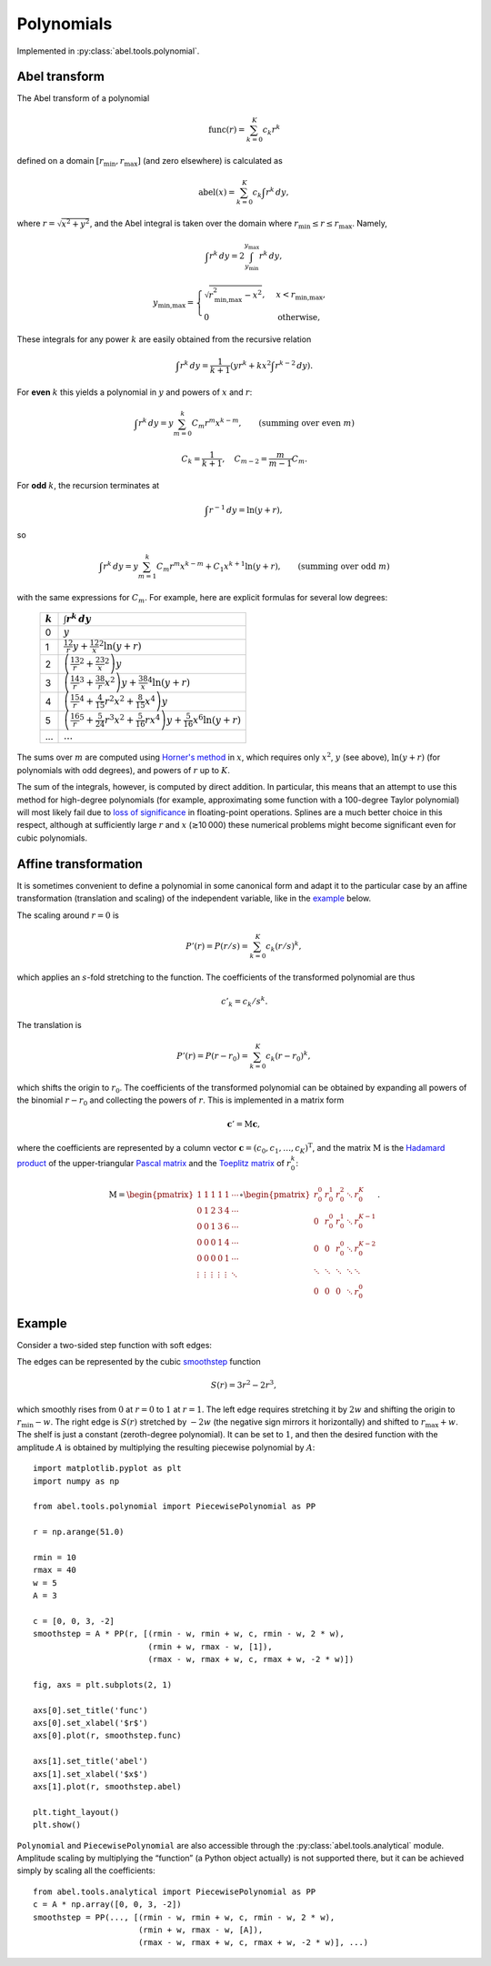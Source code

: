 .. _Polynomials:

Polynomials
===========

Implemented in :py:class:`abel.tools.polynomial`.

Abel transform
--------------

The Abel transform of a polynomial

.. math::
    \text{func}(r) = \sum_{k=0}^K c_k r^k

defined on a domain :math:`[r_\text{min}, r_\text{max}]` (and zero elsewhere)
is calculated as

.. math::
    \text{abel}(x) = \sum_{k=0}^K c_k \int r^k \,dy,

where :math:`r = \sqrt{x^2 + y^2}`, and the Abel integral is taken over the
domain where :math:`r_\text{min} \le r \le r_\text{max}`. Namely,

.. math::
    \int r^k \,dy = 2 \int_{y_\text{min}}^{y_\text{max}} r^k \,dy,

.. math::
    y_\text{min,max} = \begin{cases}
        \sqrt{r_\text{min,max}^2 - x^2}, &  x < r_\text{min,max}, \\
        0 & \text{otherwise},
    \end{cases}

These integrals for any power :math:`k` are easily obtained from the recursive
relation

.. math::
    \int r^k \,dy = \frac1{k + 1} \left(
        y r^k + k x^2 \int r^{k-2} \,dy
    \right).

For **even** :math:`k` this yields a polynomial in :math:`y` and powers of
:math:`x` and :math:`r`:

.. math::
    \int r^k \,dy = y \sum_{m=0}^k C_m r^m x^{k-m},
    \qquad (\text{summing over even}\ m)

.. math::
    C_k = \frac1{k + 1}, \quad
    C_{m-2} = \frac m{m - 1} C_m.

For **odd** :math:`k`, the recursion terminates at

.. math::
    \int r^{-1} \,dy = \ln (y + r),

so

.. math::
    \int r^k \,dy = y \sum_{m=1}^k C_m r^m x^{k-m} + C_1 x^{k+1} \ln (y + r),
    \qquad (\text{summing over odd}\ m)

with the same expressions for :math:`C_m`. For example, here are explicit
formulas for several low degrees:

    ========= =====================
    :math:`k` :math:`\int r^k \,dy`
    ========= =====================
    0         :math:`y`
    1         :math:`\frac12 r y + \frac12 x^2 \ln(y + r)`
    2         :math:`\left(\frac13 r^2 + \frac23 x^2\right) y`
    3         :math:`\left(\frac14 r^3 + \frac38 r x^2\right) y +
              \frac38 x^4 \ln(y + r)`
    4         :math:`\left(\frac15 r^4 + \frac4{15} r^2 x^2 +
              \frac8{15} x^4\right) y`
    5         :math:`\left(\frac16 r^5 + \frac5{24} r^3 x^2 +
              \frac5{16} r x^4\right) y + \frac5{16} x^6 \ln(y + r)`
    ...       :math:`\dots`
    ========= =====================

The sums over :math:`m` are computed using `Horner's method
<https://en.wikipedia.org/wiki/Horner's_method>`__ in :math:`x`, which requires
only :math:`x^2`, :math:`y` (see above), :math:`\ln (y + r)` (for polynomials
with odd degrees), and powers of :math:`r` up to :math:`K`.

The sum of the integrals, however, is computed by direct addition. In
particular, this means that an attempt to use this method for high-degree
polynomials (for example, approximating some function with a 100-degree Taylor
polynomial) will most likely fail due to `loss of significance
<https://en.wikipedia.org/wiki/Loss_of_significance>`_ in floating-point
operations. Splines are a much better choice in this respect, although at
sufficiently large :math:`r` and :math:`x` (≳10 000) these numerical problems
might become significant even for cubic polynomials.


Affine transformation
---------------------

It is sometimes convenient to define a polynomial in some canonical form and
adapt it to the particular case by an affine transformation (translation and
scaling) of the independent variable, like in the `example`_ below.

The scaling around :math:`r = 0` is

.. math::
    P'(r) = P(r/s) = \sum_{k=0}^K c_k (r/s)^k,

which applies an :math:`s`-fold stretching to the function. The coefficients
of the transformed polynomial are thus

.. math::
    c'_k = c_k / s^k.

The translation is

.. math::
    P'(r) = P(r - r_0) = \sum_{k=0}^K c_k (r - r_0)^k,

which shifts the origin to :math:`r_0`. The coefficients of the transformed
polynomial can be obtained by expanding all powers of the binomial :math:`r -
r_0` and collecting the powers of :math:`r`. This is implemented in a matrix
form

.. math::
    \mathbf{c}' = \mathrm{M} \mathbf{c},

where the coefficients are represented by a column vector :math:`\mathbf{c} =
(c_0, c_1, \dots, c_K)^\mathrm{T}`, and the matrix :math:`\mathrm{M}` is the
`Hadamard product <https://en.wikipedia.org/wiki/Hadamard_product_(matrices)>`_
of the upper-triangular `Pascal matrix
<https://en.wikipedia.org/wiki/Pascal_matrix>`_ and the `Toeplitz matrix
<https://en.wikipedia.org/wiki/Toeplitz_matrix>`_ of :math:`r_0^k`:

.. math::
    \mathrm{M} =
    \begin{pmatrix}
        1      & 1      & 1      & 1      & 1      & \cdots \\
        0      & 1      & 2      & 3      & 4      & \cdots \\
        0      & 0      & 1      & 3      & 6      & \cdots \\
        0      & 0      & 0      & 1      & 4      & \cdots \\
        0      & 0      & 0      & 0      & 1      & \cdots \\
        \vdots & \vdots & \vdots & \vdots & \vdots & \ddots  \\
    \end{pmatrix}
    \circ
    \begin{pmatrix}
        r_0^0  & r_0^1  & r_0^2  & \ddots & r_0^K     \\
        0      & r_0^0  & r_0^1  & \ddots & r_0^{K-1} \\
        0      & 0      & r_0^0  & \ddots & r_0^{K-2} \\
        \ddots & \ddots & \ddots & \ddots & \ddots    \\
        0      & 0      & 0      & \ddots & r_0^0
    \end{pmatrix}.


Example
-------

Consider a two-sided step function with soft edges:

.. plot:: tools/smoothstep.py

The edges can be represented by the cubic `smoothstep
<https://en.wikipedia.org/wiki/Smoothstep>`_ function

.. math::
    S(r) = 3r^2 - 2r^3,

which smoothly rises from :math:`0` at :math:`r = 0` to :math:`1` at :math:`r =
1`. The left edge requires stretching it by :math:`2w` and shifting the origin
to :math:`r_\text{min} - w`. The right edge is :math:`S(r)` stretched by
:math:`-2w` (the negative sign mirrors it horizontally) and shifted to
:math:`r_\text{max} + w`. The shelf is just a constant (zeroth-degree
polynomial). It can be set to :math:`1`, and then the desired function with the
amplitude :math:`A` is obtained by multiplying the resulting piecewise
polynomial by :math:`A`:

::

    import matplotlib.pyplot as plt
    import numpy as np

    from abel.tools.polynomial import PiecewisePolynomial as PP

    r = np.arange(51.0)

    rmin = 10
    rmax = 40
    w = 5
    A = 3

    c = [0, 0, 3, -2]
    smoothstep = A * PP(r, [(rmin - w, rmin + w, c, rmin - w, 2 * w),
                            (rmin + w, rmax - w, [1]),
                            (rmax - w, rmax + w, c, rmax + w, -2 * w)])

    fig, axs = plt.subplots(2, 1)

    axs[0].set_title('func')
    axs[0].set_xlabel('$r$')
    axs[0].plot(r, smoothstep.func)

    axs[1].set_title('abel')
    axs[1].set_xlabel('$x$')
    axs[1].plot(r, smoothstep.abel)

    plt.tight_layout()
    plt.show()

``Polynomial`` and ``PiecewisePolynomial`` are also accessible through the
:py:class:`abel.tools.analytical` module. Amplitude scaling by multiplying the
“function” (a Python object actually) is not supported there, but it can be
achieved simply by scaling all the coefficients::

    from abel.tools.analytical import PiecewisePolynomial as PP
    c = A * np.array([0, 0, 3, -2])
    smoothstep = PP(..., [(rmin - w, rmin + w, c, rmin - w, 2 * w),
                          (rmin + w, rmax - w, [A]),
                          (rmax - w, rmax + w, c, rmax + w, -2 * w)], ...)

.. |:ref:`abeltoolsanalytical`| replace:: ``abel.tools.analytical``
